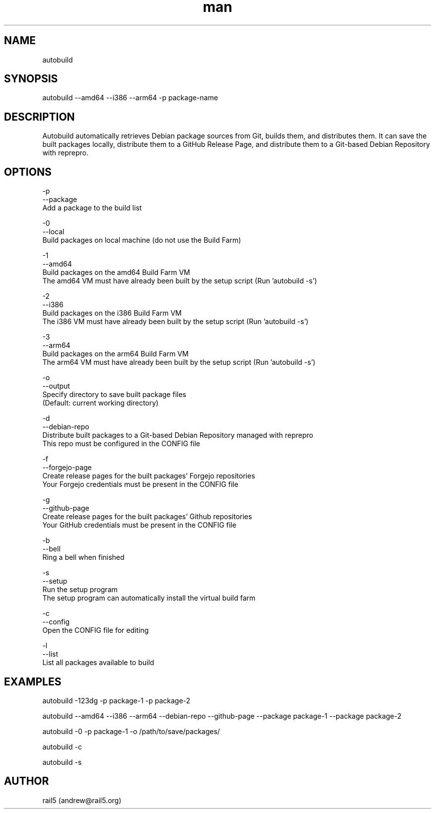 .\" Manpage for autobuild
.\" Contact andrew@rail5.org to correct errors or typos.
.TH man 8 "1 May 2024" "2.0" "autobuild man page"
.SH NAME
autobuild
.SH SYNOPSIS
autobuild --amd64 --i386 --arm64 -p package-name
.SH DESCRIPTION
Autobuild automatically retrieves Debian package sources from Git, builds them, and distributes them.
It can save the built packages locally, distribute them to a GitHub Release Page, and distribute them to a Git-based Debian Repository with reprepro.
.SH OPTIONS
  -p
  --package
    Add a package to the build list

  -0
  --local
    Build packages on local machine (do not use the Build Farm)

  -1
  --amd64
    Build packages on the amd64 Build Farm VM
    The amd64 VM must have already been built by the setup script (Run 'autobuild -s')

  -2
  --i386
    Build packages on the i386 Build Farm VM
    The i386 VM must have already been built by the setup script (Run 'autobuild -s')

  -3
  --arm64
    Build packages on the arm64 Build Farm VM
    The arm64 VM must have already been built by the setup script (Run 'autobuild -s')

  -o
  --output
    Specify directory to save built package files
    (Default: current working directory)

  -d
  --debian-repo
    Distribute built packages to a Git-based Debian Repository managed with reprepro
    This repo must be configured in the CONFIG file

  -f
  --forgejo-page
    Create release pages for the built packages' Forgejo repositories
    Your Forgejo credentials must be present in the CONFIG file

  -g
  --github-page
    Create release pages for the built packages' Github repositories
    Your GitHub credentials must be present in the CONFIG file

  -b
  --bell
    Ring a bell when finished

  -s
  --setup
    Run the setup program
    The setup program can automatically install the virtual build farm

  -c
  --config
    Open the CONFIG file for editing

  -l
  --list
    List all packages available to build

.SH EXAMPLES
  autobuild -123dg -p package-1 -p package-2

  autobuild --amd64 --i386 --arm64 --debian-repo --github-page --package package-1 --package package-2

  autobuild -0 -p package-1 -o /path/to/save/packages/

  autobuild -c

  autobuild -s

.SH AUTHOR
rail5 (andrew@rail5.org)
